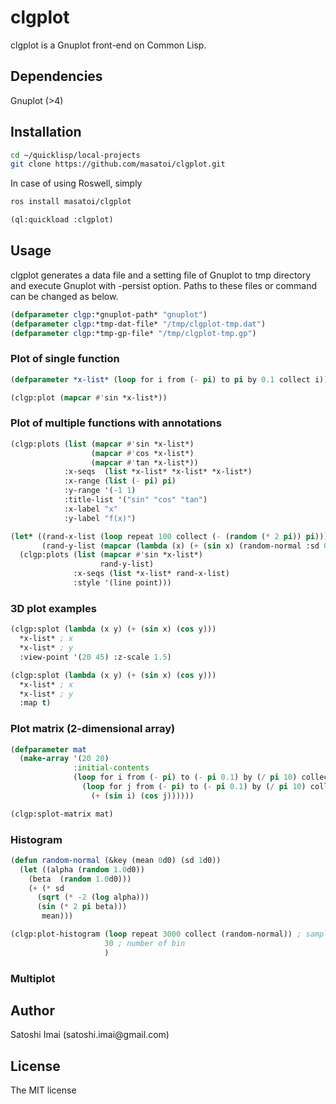* clgplot 
clgplot is a Gnuplot front-end on Common Lisp.

** Dependencies
Gnuplot (>4)

** Installation
#+BEGIN_SRC sh
cd ~/quicklisp/local-projects
git clone https://github.com/masatoi/clgplot.git
#+END_SRC

In case of using Roswell, simply
#+BEGIN_SRC sh
ros install masatoi/clgplot
#+END_SRC

#+BEGIN_SRC lisp
(ql:quickload :clgplot)
#+END_SRC

** Usage
clgplot generates a data file and a setting file of Gnuplot to tmp directory and execute Gnuplot with -persist option.
Paths to these files or command can be changed as below.
#+BEGIN_SRC lisp
(defparameter clgp:*gnuplot-path* "gnuplot")
(defparameter clgp:*tmp-dat-file* "/tmp/clgplot-tmp.dat")
(defparameter clgp:*tmp-gp-file* "/tmp/clgplot-tmp.gp")
#+END_SRC

*** Plot of single function
#+BEGIN_SRC lisp
(defparameter *x-list* (loop for i from (- pi) to pi by 0.1 collect i))

(clgp:plot (mapcar #'sin *x-list*))
#+END_SRC

[[./docs/img/clgp01.png]]

*** Plot of multiple functions with annotations
#+BEGIN_SRC lisp
(clgp:plots (list (mapcar #'sin *x-list*)
                  (mapcar #'cos *x-list*)
                  (mapcar #'tan *x-list*))
            :x-seqs  (list *x-list* *x-list* *x-list*)
            :x-range (list (- pi) pi)
            :y-range '(-1 1)
            :title-list '("sin" "cos" "tan")
            :x-label "x"
            :y-label "f(x)")
#+END_SRC

[[./docs/img/clgp02.png]]

#+begin_src lisp
(let* ((rand-x-list (loop repeat 100 collect (- (random (* 2 pi)) pi)))
       (rand-y-list (mapcar (lambda (x) (+ (sin x) (random-normal :sd 0.1d0))) rand-x-list)))
  (clgp:plots (list (mapcar #'sin *x-list*)
                    rand-y-list)
              :x-seqs (list *x-list* rand-x-list)
              :style '(line point)))
#+end_src

[[./docs/img/clgp02-2.png]]

*** 3D plot examples
#+BEGIN_SRC lisp
(clgp:splot (lambda (x y) (+ (sin x) (cos y)))
  *x-list* ; x
  *x-list* ; y
  :view-point '(20 45) :z-scale 1.5)
#+END_SRC

[[./docs/img/clgp03.png]]

#+BEGIN_SRC lisp
(clgp:splot (lambda (x y) (+ (sin x) (cos y)))
  *x-list* ; x
  *x-list* ; y
  :map t)
#+END_SRC

[[./docs/img/clgp04.png]]

*** Plot matrix (2-dimensional array)

#+begin_src lisp
(defparameter mat
  (make-array '(20 20)
              :initial-contents
              (loop for i from (- pi) to (- pi 0.1) by (/ pi 10) collect
                (loop for j from (- pi) to (- pi 0.1) by (/ pi 10) collect
                  (+ (sin i) (cos j))))))

(clgp:splot-matrix mat)
#+end_src

[[./docs/img/clgp05.png]]

*** Histogram

#+begin_src lisp
(defun random-normal (&key (mean 0d0) (sd 1d0))
  (let ((alpha (random 1.0d0))
	(beta  (random 1.0d0)))
    (+ (* sd
	  (sqrt (* -2 (log alpha)))
	  (sin (* 2 pi beta)))
       mean)))

(clgp:plot-histogram (loop repeat 3000 collect (random-normal)) ; samples
                     30 ; number of bin
                     )
#+end_src

[[./docs/img/clgp06.png]]

*** Multiplot


** Author
Satoshi Imai (satoshi.imai@gmail.com)

** License
The MIT license
